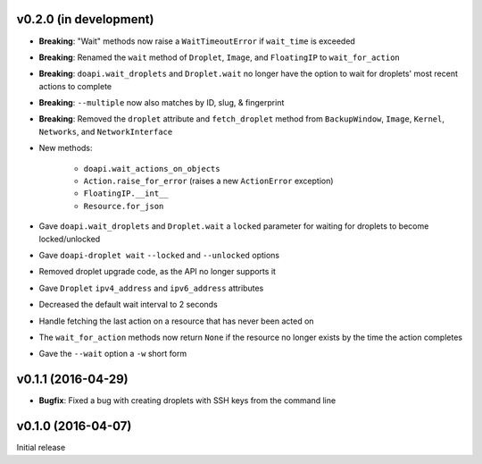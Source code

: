 v0.2.0 (in development)
-----------------------
- **Breaking**: "Wait" methods now raise a ``WaitTimeoutError`` if
  ``wait_time`` is exceeded
- **Breaking**: Renamed the ``wait`` method of ``Droplet``, ``Image``, and
  ``FloatingIP`` to ``wait_for_action``
- **Breaking**: ``doapi.wait_droplets`` and ``Droplet.wait`` no longer have the
  option to wait for droplets' most recent actions to complete
- **Breaking**: ``--multiple`` now also matches by ID, slug, & fingerprint
- **Breaking**: Removed the ``droplet`` attribute and ``fetch_droplet`` method
  from ``BackupWindow``, ``Image``, ``Kernel``, ``Networks``, and
  ``NetworkInterface``
- New methods:

    - ``doapi.wait_actions_on_objects``
    - ``Action.raise_for_error`` (raises a new ``ActionError`` exception)
    - ``FloatingIP.__int__``
    - ``Resource.for_json``

- Gave ``doapi.wait_droplets`` and ``Droplet.wait`` a ``locked`` parameter for
  waiting for droplets to become locked/unlocked
- Gave ``doapi-droplet wait`` ``--locked`` and ``--unlocked`` options
- Removed droplet upgrade code, as the API no longer supports it
- Gave ``Droplet`` ``ipv4_address`` and ``ipv6_address`` attributes
- Decreased the default wait interval to 2 seconds
- Handle fetching the last action on a resource that has never been acted on
- The ``wait_for_action`` methods now return ``None`` if the resource no longer
  exists by the time the action completes
- Gave the ``--wait`` option a ``-w`` short form

v0.1.1 (2016-04-29)
-------------------
- **Bugfix**: Fixed a bug with creating droplets with SSH keys from the command
  line

v0.1.0 (2016-04-07)
-------------------
Initial release
